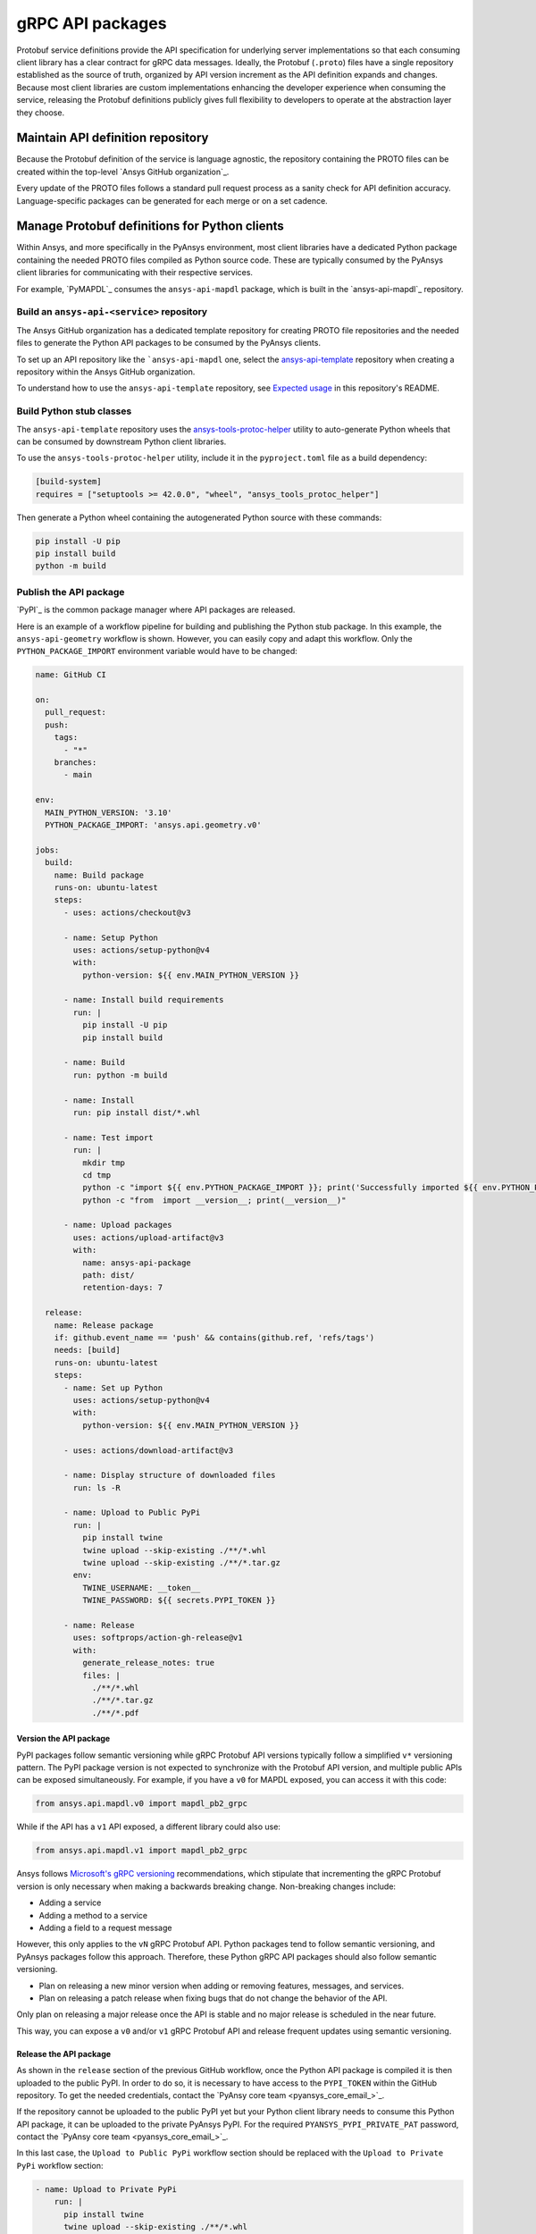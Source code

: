 gRPC API packages
=================

Protobuf service definitions provide the API specification for underlying
server implementations so that each consuming client library has a clear
contract for gRPC data messages. Ideally, the Protobuf (``.proto``) files
have a single repository established as the source of truth, organized by
API version increment as the API definition expands and changes. Because
most client libraries are custom implementations enhancing the developer
experience when consuming the service, releasing the Protobuf definitions
publicly gives full flexibility to developers to operate at the abstraction
layer they choose.

Maintain API definition repository
----------------------------------

Because the Protobuf definition of the service is language agnostic, the repository
containing the PROTO files can be created within the top-level
`Ansys GitHub organization`_.

Every update of the PROTO files follows a standard pull request process as a
sanity check for API definition accuracy. Language-specific packages can be
generated for each merge or on a set cadence.

Manage Protobuf definitions for Python clients
----------------------------------------------

Within Ansys, and more specifically in the PyAnsys environment, most client libraries
have a dedicated Python package containing the needed PROTO files compiled as
Python source code. These are typically consumed by the PyAnsys client libraries
for communicating with their respective services.

For example, `PyMAPDL`_ consumes the ``ansys-api-mapdl`` package, which is built in the
`ansys-api-mapdl`_ repository.

Build an ``ansys-api-<service>`` repository
~~~~~~~~~~~~~~~~~~~~~~~~~~~~~~~~~~~~~~~~~~~

The Ansys GitHub organization has a dedicated template repository for creating
PROTO file repositories and the needed files to generate the Python API
packages to be consumed by the PyAnsys clients.

To set up an API repository like the ```ansys-api-mapdl`` one,
select the `ansys-api-template <https://github.com/ansys/ansys-api-template_>`_ repository
when creating a repository within the Ansys GitHub organization.

To understand how to use the ``ansys-api-template`` repository, see
`Expected usage <https://github.com/ansys/ansys-api-template#expected-usage>`_
in this repository's README.

Build Python stub classes
~~~~~~~~~~~~~~~~~~~~~~~~~

The ``ansys-api-template`` repository uses the `ansys-tools-protoc-helper <https://github.com/ansys/ansys-tools-protoc-helper/>`_
utility to auto-generate Python wheels that can be consumed by downstream Python client libraries.

To use the ``ansys-tools-protoc-helper`` utility, include it in the ``pyproject.toml`` file as a build dependency:

.. code-block:: toml

    [build-system]
    requires = ["setuptools >= 42.0.0", "wheel", "ansys_tools_protoc_helper"]

Then generate a Python wheel containing the autogenerated Python source with
these commands:

.. code-block:: bash

    pip install -U pip
    pip install build
    python -m build

Publish the API package
~~~~~~~~~~~~~~~~~~~~~~~

`PyPI`_ is the common package manager where API packages are released.

Here is an example of a workflow pipeline for building and publishing the Python stub package.
In this example, the ``ansys-api-geometry`` workflow is shown. However, you can easily copy
and adapt this workflow. Only the ``PYTHON_PACKAGE_IMPORT`` environment variable would have
to be changed:

.. code-block:: yaml

    name: GitHub CI

    on:
      pull_request:
      push:
        tags:
          - "*"
        branches:
          - main

    env:
      MAIN_PYTHON_VERSION: '3.10'
      PYTHON_PACKAGE_IMPORT: 'ansys.api.geometry.v0'

    jobs:
      build:
        name: Build package
        runs-on: ubuntu-latest
        steps:
          - uses: actions/checkout@v3

          - name: Setup Python
            uses: actions/setup-python@v4
            with:
              python-version: ${{ env.MAIN_PYTHON_VERSION }}

          - name: Install build requirements
            run: |
              pip install -U pip
              pip install build

          - name: Build
            run: python -m build
    
          - name: Install
            run: pip install dist/*.whl
    
          - name: Test import
            run: |
              mkdir tmp
              cd tmp
              python -c "import ${{ env.PYTHON_PACKAGE_IMPORT }}; print('Successfully imported ${{ env.PYTHON_PACKAGE_IMPORT }}')"
              python -c "from  import __version__; print(__version__)"
    
          - name: Upload packages
            uses: actions/upload-artifact@v3
            with:
              name: ansys-api-package
              path: dist/
              retention-days: 7
    
      release:
        name: Release package
        if: github.event_name == 'push' && contains(github.ref, 'refs/tags')
        needs: [build]
        runs-on: ubuntu-latest
        steps:
          - name: Set up Python
            uses: actions/setup-python@v4
            with:
              python-version: ${{ env.MAIN_PYTHON_VERSION }}

          - uses: actions/download-artifact@v3

          - name: Display structure of downloaded files
            run: ls -R

          - name: Upload to Public PyPi
            run: |
              pip install twine
              twine upload --skip-existing ./**/*.whl
              twine upload --skip-existing ./**/*.tar.gz
            env:
              TWINE_USERNAME: __token__
              TWINE_PASSWORD: ${{ secrets.PYPI_TOKEN }} 

          - name: Release
            uses: softprops/action-gh-release@v1
            with:
              generate_release_notes: true
              files: |
                ./**/*.whl
                ./**/*.tar.gz
                ./**/*.pdf

Version the API package
^^^^^^^^^^^^^^^^^^^^^^^

PyPI packages follow semantic versioning while gRPC Protobuf API versions
typically follow a simplified ``v*`` versioning pattern. The PyPI package
version is not expected to synchronize with the Protobuf API version, and
multiple public APIs can be exposed simultaneously. For example, if you have a
``v0`` for MAPDL exposed, you can access it with this code:

.. code:: python

   from ansys.api.mapdl.v0 import mapdl_pb2_grpc

While if the API has a ``v1`` API exposed, a different library could also use:

.. code:: python

   from ansys.api.mapdl.v1 import mapdl_pb2_grpc

Ansys follows `Microsoft's gRPC versioning
<https://learn.microsoft.com/en-us/aspnet/core/grpc/versioning>`_
recommendations, which stipulate that incrementing the gRPC Protobuf version is
only necessary when making a backwards breaking change. Non-breaking changes
include:

* Adding a service
* Adding a method to a service
* Adding a field to a request message

However, this only applies to the ``vN`` gRPC Protobuf API. Python packages
tend to follow semantic versioning, and PyAnsys packages follow this
approach. Therefore, these Python gRPC API packages should also follow semantic
versioning.

- Plan on releasing a new minor version when adding or removing features, messages,
  and services.

- Plan on releasing a patch release when fixing bugs that do not change the behavior
  of the API.

Only plan on releasing a major release once the API is stable and no
major release is scheduled in the near future.

This way, you can expose a ``v0`` and/or ``v1`` gRPC Protobuf API and release
frequent updates using semantic versioning.

Release the API package
^^^^^^^^^^^^^^^^^^^^^^^

As shown in the ``release`` section of the previous GitHub workflow, once the Python
API package is compiled it is then uploaded to the public PyPI. In order to do
so, it is necessary to have access to the ``PYPI_TOKEN`` within the GitHub
repository. To get the needed credentials, contact the
`PyAnsy core team <pyansys_core_email_>`_.

If the repository cannot be uploaded to the public PyPI yet but your Python
client library needs to consume this Python API package, it can be
uploaded to the private PyAnsys PyPI. For the required ``PYANSYS_PYPI_PRIVATE_PAT``
password, contact the `PyAnsy core team <pyansys_core_email_>`_.

In this last case, the ``Upload to Public PyPi`` workflow section should be
replaced with the ``Upload to Private PyPi`` workflow section:

.. code-block:: yaml

    - name: Upload to Private PyPi
        run: |
          pip install twine
          twine upload --skip-existing ./**/*.whl
          twine upload --skip-existing ./**/*.tar.gz
        env:
          TWINE_USERNAME: PAT
          TWINE_PASSWORD: ${{ secrets.PYANSYS_PYPI_PRIVATE_PAT }} 
          TWINE_REPOSITORY_URL: https://pkgs.dev.azure.com/pyansys/_packaging/pyansys/pypi/upload

Consume the API package within Python
~~~~~~~~~~~~~~~~~~~~~~~~~~~~~~~~~~~~~

Once the API package has been published to PyPI, you can include a reference
within the client library build dependencies. For information on how to specify
a project's required dependencies, see :ref:`Required Dependencies`.

Use the API package within the Python client
~~~~~~~~~~~~~~~~~~~~~~~~~~~~~~~~~~~~~~~~~~~~

The stub imports follow a standard pattern. For each API service, there is a ``*_pb2``
module that defines all messages within a specific service file and
a ``*_pb2_grpc`` module that defines a ``Stub`` class that encapsulates all service methods.

Example gRPC imports within the wrapping client library
^^^^^^^^^^^^^^^^^^^^^^^^^^^^^^^^^^^^^^^^^^^^^^^^^^^^^^^

.. code-block:: python

    from ansys.api.geometry.v0.designs_pb2 import (
        ExportDesignRequest,
        NewDesignRequest,
        SaveAsDocumentRequest,
    )
    from ansys.api.geometry.v0.designs_pb2_grpc import DesignsStub

The best practice is to create a Pythonic client library that organizes the service methods
in a user-friendly manner. At a minimum, this library should act as a facade layer wrapping the
service calls so that the Pythonic API can have a consistent abstraction, independent of
underlying implementations.

For each client library release, only a single gRPC API version should be wrapped
to maintain a consistent API abstraction expectation for the supporting server instances.

Public versus private Python API package
~~~~~~~~~~~~~~~~~~~~~~~~~~~~~~~~~~~~~~~~

Making the PROTO files for a public or private repository is up to the owner of each repository.

In terms of intellectual property (IP) concerns, the PROTO files are typically not an
issue because they do not expose any critical service logic or knowledge. In most cases,
the APIs being exposed through the PROTO files are already exposed publicly through other
mechanisms.

Thus, the general recommendation is to make these repositories public as soon as possible. The
main reasons for doing so follow:

* Private Python package dependencies usually involve workarounds when setting up the
  workflow. It is best to keep the workflows as standard and simple as possible. That
  implies making all its dependencies public, including this API Python package.

* The API Python package generated eventually must be uploaded to the public PyPI so
  that it can be consumed by its corresponding Python client library (when it is publicly released).
  So, if there are no issues with making it public, it is better to do so sooner rather than later.

* Once the Python API package is publicly released to PyPI, there is no reason to keep the
  repository private because all users who consume the Python API package have direct access
  to the PROTO files that are in the repository.

However, before making any repository public in the `Ansys GitHub organization`_, review
the `Ansys Open Source Developer's Guide <https://supreme-invention-8c3992a9.pages.github.io/index.html>`_
to verify that the repository is compliant with all the needed requirements.
